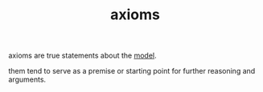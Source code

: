 :PROPERTIES:
:ID:       b070c9ef-fb63-4d4b-8059-e0ed6a542c6d
:END:
#+TITLE: axioms
#+hugo_lastmod: Time-stamp: <2022-05-22 14:28:56 wferreir>
#+hugo_tags: math definition note

axioms are true statements about the [[id:a7923c08-ab93-4a98-be62-0dde0671d6be][model]].

them tend to serve as a premise or starting point for further reasoning and
arguments.

